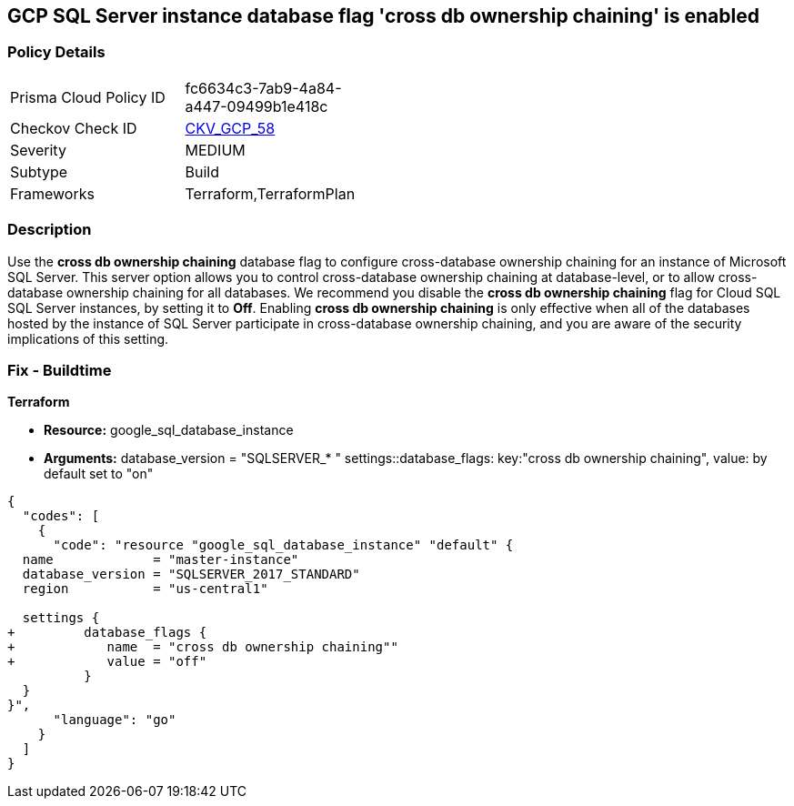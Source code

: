 == GCP SQL Server instance database flag 'cross db ownership chaining' is enabled


=== Policy Details 

[width=45%]
[cols="1,1"]
|=== 
|Prisma Cloud Policy ID 
| fc6634c3-7ab9-4a84-a447-09499b1e418c

|Checkov Check ID 
| https://github.com/bridgecrewio/checkov/tree/master/checkov/terraform/checks/resource/gcp/GoogleCloudSqlServerCrossDBOwnershipChaining.py[CKV_GCP_58]

|Severity
|MEDIUM

|Subtype
|Build
//, Run

|Frameworks
|Terraform,TerraformPlan

|=== 



=== Description 


Use the *cross db ownership chaining* database flag to configure cross-database ownership chaining for an instance of Microsoft SQL Server.
This server option allows you to control cross-database ownership chaining at database-level, or to allow cross-database ownership chaining for all databases.
We recommend you disable the *cross db ownership chaining* flag for Cloud SQL SQL Server instances, by setting it to *Off*.
Enabling *cross db ownership chaining* is only effective when all of the databases hosted by the instance of SQL Server participate in cross-database ownership chaining, and you are aware of the security implications of this setting.

////
=== Fix - Runtime


* GCP Console To change the policy using the GCP Console, follow these steps:* 



. Log in to the GCP Console at https://console.cloud.google.com.

. Navigate to https://console.cloud.google.com/sql/instances [Cloud SQL Instances].

. Select the * PostgreSQL instance* where the database flag needs to be enabled.

. Click * Edit*.

. Scroll down to the * Flags* section.

. To set a flag that has not been set on the instance before, click * Add item*.

. Select the flag * cross db ownership chaining* from the drop-down menu, and set its value to * Off*.

. Click * Save*.

. Confirm the changes in the * Flags* section on the * Overview* page.


* CLI Command* 



. List all Cloud SQL database instances using the following command: `gcloud sql instances list`

. Configure the * cross db ownership chaining* database flag for every Cloud SQL SQL Server database instance using the below command:
----
gcloud sql instances patch INSTANCE_NAME
--database-flags "cross db ownership chaining=off"
----
+
[NOTE]
====
This command will overwrite all database flags previously set. To keep those flags, and add new ones, include the values for all flags to be set on the instance.
 Any flag not specifically included is set to its default value.
 For flags that do not take a value, specify the flag name followed by an equals sign (* =*).
====
////

=== Fix - Buildtime


*Terraform* 


* *Resource:* google_sql_database_instance
* *Arguments:*  database_version = "SQLSERVER_* " settings::database_flags: key:"cross db ownership chaining", value:  by default set to "on"


[source,go]
----
{
  "codes": [
    {
      "code": "resource "google_sql_database_instance" "default" {
  name             = "master-instance"
  database_version = "SQLSERVER_2017_STANDARD"
  region           = "us-central1"
  
  settings {
+         database_flags {
+            name  = "cross db ownership chaining""
+            value = "off"
          }
  }
}",
      "language": "go"
    }
  ]
}
----
